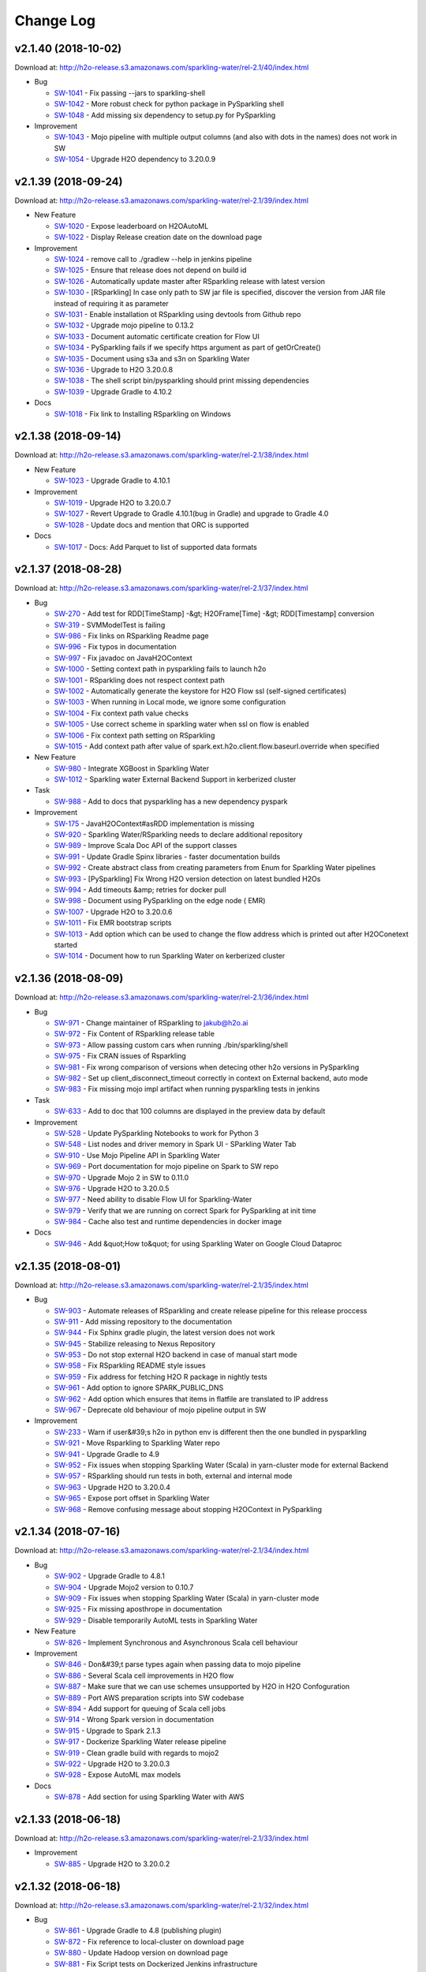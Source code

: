 Change Log
==========

v2.1.40 (2018-10-02)
--------------------
Download at: `http://h2o-release.s3.amazonaws.com/sparkling-water/rel-2.1/40/index.html <http://h2o-release.s3.amazonaws.com/sparkling-water/rel-2.1/40/index.html>`__

-  Bug
        
   -  `SW-1041 <https://0xdata.atlassian.net/browse/SW-1041>`__ - Fix passing --jars to sparkling-shell
   -  `SW-1042 <https://0xdata.atlassian.net/browse/SW-1042>`__ - More robust check for python package in PySparkling shell
   -  `SW-1048 <https://0xdata.atlassian.net/browse/SW-1048>`__ - Add missing six dependency to setup.py for PySparkling
                
-  Improvement
        
   -  `SW-1043 <https://0xdata.atlassian.net/browse/SW-1043>`__ - Mojo pipeline with multiple output columns (and also with dots in the names) does not work in SW
   -  `SW-1054 <https://0xdata.atlassian.net/browse/SW-1054>`__ - Upgrade H2O dependency to 3.20.0.9
                
                                
v2.1.39 (2018-09-24)
--------------------
Download at: `http://h2o-release.s3.amazonaws.com/sparkling-water/rel-2.1/39/index.html <http://h2o-release.s3.amazonaws.com/sparkling-water/rel-2.1/39/index.html>`__

-  New Feature
        
   -  `SW-1020 <https://0xdata.atlassian.net/browse/SW-1020>`__ - Expose leaderboard on H2OAutoML
   -  `SW-1022 <https://0xdata.atlassian.net/browse/SW-1022>`__ - Display Release creation date on the download page
                
-  Improvement
        
   -  `SW-1024 <https://0xdata.atlassian.net/browse/SW-1024>`__ - remove call to ./gradlew --help in jenkins pipeline
   -  `SW-1025 <https://0xdata.atlassian.net/browse/SW-1025>`__ - Ensure that release does not depend on build id
   -  `SW-1026 <https://0xdata.atlassian.net/browse/SW-1026>`__ - Automatically update master after RSparkling release with latest version
   -  `SW-1030 <https://0xdata.atlassian.net/browse/SW-1030>`__ - [RSparkling] In case only path to SW jar file is specified, discover the version from JAR file instead of requiring it as parameter
   -  `SW-1031 <https://0xdata.atlassian.net/browse/SW-1031>`__ - Enable installation ot RSparkling using devtools from Github repo
   -  `SW-1032 <https://0xdata.atlassian.net/browse/SW-1032>`__ - Upgrade mojo pipeline to 0.13.2
   -  `SW-1033 <https://0xdata.atlassian.net/browse/SW-1033>`__ - Document automatic certificate creation for Flow UI
   -  `SW-1034 <https://0xdata.atlassian.net/browse/SW-1034>`__ - PySparkling fails if we specify https argument as part of getOrCreate()
   -  `SW-1035 <https://0xdata.atlassian.net/browse/SW-1035>`__ - Document using s3a and s3n on Sparkling Water
   -  `SW-1036 <https://0xdata.atlassian.net/browse/SW-1036>`__ - Upgrade to H2O 3.20.0.8
   -  `SW-1038 <https://0xdata.atlassian.net/browse/SW-1038>`__ - The shell script bin/pysparkling should print missing dependencies
   -  `SW-1039 <https://0xdata.atlassian.net/browse/SW-1039>`__ - Upgrade Gradle to 4.10.2
                
-  Docs
        
   -  `SW-1018 <https://0xdata.atlassian.net/browse/SW-1018>`__ - Fix link to Installing RSparkling on Windows 
                
                            
v2.1.38 (2018-09-14)
--------------------
Download at: `http://h2o-release.s3.amazonaws.com/sparkling-water/rel-2.1/38/index.html <http://h2o-release.s3.amazonaws.com/sparkling-water/rel-2.1/38/index.html>`__

-  New Feature
        
   -  `SW-1023 <https://0xdata.atlassian.net/browse/SW-1023>`__ - Upgrade Gradle to 4.10.1
                
-  Improvement
        
   -  `SW-1019 <https://0xdata.atlassian.net/browse/SW-1019>`__ - Upgrade H2O to 3.20.0.7
   -  `SW-1027 <https://0xdata.atlassian.net/browse/SW-1027>`__ - Revert Upgrade to Gradle 4.10.1(bug in Gradle) and upgrade to Gradle 4.0
   -  `SW-1028 <https://0xdata.atlassian.net/browse/SW-1028>`__ - Update docs and mention that ORC is supported
                
-  Docs
        
   -  `SW-1017 <https://0xdata.atlassian.net/browse/SW-1017>`__ - Docs: Add Parquet to list of supported data formats 
                
                            
v2.1.37 (2018-08-28)
--------------------
Download at: `http://h2o-release.s3.amazonaws.com/sparkling-water/rel-2.1/37/index.html <http://h2o-release.s3.amazonaws.com/sparkling-water/rel-2.1/37/index.html>`__

-  Bug
        
   -  `SW-270 <https://0xdata.atlassian.net/browse/SW-270>`__ - Add test for RDD[TimeStamp] -&gt; H2OFrame[Time] -&gt; RDD[Timestamp] conversion
   -  `SW-319 <https://0xdata.atlassian.net/browse/SW-319>`__ - SVMModelTest is failing
   -  `SW-986 <https://0xdata.atlassian.net/browse/SW-986>`__ - Fix links on RSparkling Readme page
   -  `SW-996 <https://0xdata.atlassian.net/browse/SW-996>`__ - Fix typos in documentation
   -  `SW-997 <https://0xdata.atlassian.net/browse/SW-997>`__ - Fix javadoc on JavaH2OContext
   -  `SW-1000 <https://0xdata.atlassian.net/browse/SW-1000>`__ - Setting context path in pysparkling fails to launch h2o
   -  `SW-1001 <https://0xdata.atlassian.net/browse/SW-1001>`__ - RSparkling does not respect context path
   -  `SW-1002 <https://0xdata.atlassian.net/browse/SW-1002>`__ - Automatically generate the keystore for H2O Flow ssl (self-signed certificates)
   -  `SW-1003 <https://0xdata.atlassian.net/browse/SW-1003>`__ - When running in Local mode, we ignore some configuration
   -  `SW-1004 <https://0xdata.atlassian.net/browse/SW-1004>`__ - Fix context path value checks
   -  `SW-1005 <https://0xdata.atlassian.net/browse/SW-1005>`__ - Use correct scheme in sparkling water when ssl on flow is enabled
   -  `SW-1006 <https://0xdata.atlassian.net/browse/SW-1006>`__ - Fix context path setting on RSparkling
   -  `SW-1015 <https://0xdata.atlassian.net/browse/SW-1015>`__ - Add context path after value of spark.ext.h2o.client.flow.baseurl.override when specified
                
-  New Feature
        
   -  `SW-980 <https://0xdata.atlassian.net/browse/SW-980>`__ - Integrate XGBoost in Sparkling Water
   -  `SW-1012 <https://0xdata.atlassian.net/browse/SW-1012>`__ - Sparkling water External Backend Support in kerberized cluster
                
-  Task
        
   -  `SW-988 <https://0xdata.atlassian.net/browse/SW-988>`__ - Add to docs that pysparkling has a new dependency pyspark
                
-  Improvement
        
   -  `SW-175 <https://0xdata.atlassian.net/browse/SW-175>`__ - JavaH2OContext#asRDD implementation is missing
   -  `SW-920 <https://0xdata.atlassian.net/browse/SW-920>`__ - Sparkling Water/RSparkling needs to declare additional repository
   -  `SW-989 <https://0xdata.atlassian.net/browse/SW-989>`__ - Improve Scala Doc API of the support classes
   -  `SW-991 <https://0xdata.atlassian.net/browse/SW-991>`__ - Update Gradle Spinx libraries - faster documentation builds
   -  `SW-992 <https://0xdata.atlassian.net/browse/SW-992>`__ - Create abstract class from creating parameters from Enum for Sparkling Water pipelines
   -  `SW-993 <https://0xdata.atlassian.net/browse/SW-993>`__ - [PySparkling] Fix Wrong H2O version detection on latest bundled H2Os
   -  `SW-994 <https://0xdata.atlassian.net/browse/SW-994>`__ - Add timeouts &amp; retries for docker pull
   -  `SW-998 <https://0xdata.atlassian.net/browse/SW-998>`__ - Document using PySparkling on the edge node ( EMR)
   -  `SW-1007 <https://0xdata.atlassian.net/browse/SW-1007>`__ - Upgrade H2O to 3.20.0.6
   -  `SW-1011 <https://0xdata.atlassian.net/browse/SW-1011>`__ - Fix EMR bootstrap scripts
   -  `SW-1013 <https://0xdata.atlassian.net/browse/SW-1013>`__ - Add option which can be used to change the flow address which is printed out after H2OConetext started
   -  `SW-1014 <https://0xdata.atlassian.net/browse/SW-1014>`__ - Document how to run Sparkling Water on kerberized cluster
                
                                
v2.1.36 (2018-08-09)
--------------------
Download at: `http://h2o-release.s3.amazonaws.com/sparkling-water/rel-2.1/36/index.html <http://h2o-release.s3.amazonaws.com/sparkling-water/rel-2.1/36/index.html>`__

-  Bug
        
   -  `SW-971 <https://0xdata.atlassian.net/browse/SW-971>`__ - Change maintainer of RSparkling to jakub@h2o.ai
   -  `SW-972 <https://0xdata.atlassian.net/browse/SW-972>`__ - Fix Content of RSparkling release table
   -  `SW-973 <https://0xdata.atlassian.net/browse/SW-973>`__ - Allow passing custom cars when running ./bin/sparkling/shell
   -  `SW-975 <https://0xdata.atlassian.net/browse/SW-975>`__ - Fix CRAN issues of Rsparkling
   -  `SW-981 <https://0xdata.atlassian.net/browse/SW-981>`__ - Fix wrong comparison of versions when detecing other h2o versions in PySparkling
   -  `SW-982 <https://0xdata.atlassian.net/browse/SW-982>`__ - Set up client_disconnect_timeout correctly in context on External backend, auto  mode
   -  `SW-983 <https://0xdata.atlassian.net/browse/SW-983>`__ - Fix missing mojo impl artifact when running pysparkling tests in jenkins
                
-  Task
        
   -  `SW-633 <https://0xdata.atlassian.net/browse/SW-633>`__ - Add to doc that  100 columns are displayed in the preview data by default
                
-  Improvement
        
   -  `SW-528 <https://0xdata.atlassian.net/browse/SW-528>`__ - Update PySparkling Notebooks to work for Python 3
   -  `SW-548 <https://0xdata.atlassian.net/browse/SW-548>`__ - List nodes and driver memory in Spark UI - SParkling Water Tab
   -  `SW-910 <https://0xdata.atlassian.net/browse/SW-910>`__ - Use Mojo Pipeline API in Sparkling Water
   -  `SW-969 <https://0xdata.atlassian.net/browse/SW-969>`__ - Port documentation for mojo pipeline on Spark to SW repo
   -  `SW-970 <https://0xdata.atlassian.net/browse/SW-970>`__ - Upgrade Mojo 2 in SW to 0.11.0
   -  `SW-976 <https://0xdata.atlassian.net/browse/SW-976>`__ - Upgrade H2O to 3.20.0.5
   -  `SW-977 <https://0xdata.atlassian.net/browse/SW-977>`__ - Need ability to disable Flow UI for Sparkling-Water
   -  `SW-979 <https://0xdata.atlassian.net/browse/SW-979>`__ - Verify that we are running on correct Spark for PySparkling at init time
   -  `SW-984 <https://0xdata.atlassian.net/browse/SW-984>`__ - Cache also test and runtime dependencies in docker image
                
-  Docs
        
   -  `SW-946 <https://0xdata.atlassian.net/browse/SW-946>`__ - Add &quot;How to&quot; for using Sparkling Water on Google Cloud Dataproc
                
                            
v2.1.35 (2018-08-01)
--------------------
Download at: `http://h2o-release.s3.amazonaws.com/sparkling-water/rel-2.1/35/index.html <http://h2o-release.s3.amazonaws.com/sparkling-water/rel-2.1/35/index.html>`__

-  Bug
        
   -  `SW-903 <https://0xdata.atlassian.net/browse/SW-903>`__ - Automate releases of RSparkling and create release pipeline for this release proccess 
   -  `SW-911 <https://0xdata.atlassian.net/browse/SW-911>`__ - Add missing repository to the documentation
   -  `SW-944 <https://0xdata.atlassian.net/browse/SW-944>`__ - Fix Sphinx gradle plugin, the latest version does not work
   -  `SW-945 <https://0xdata.atlassian.net/browse/SW-945>`__ - Stabilize releasing to Nexus Repository
   -  `SW-953 <https://0xdata.atlassian.net/browse/SW-953>`__ - Do not stop external H2O backend in case of manual start mode
   -  `SW-958 <https://0xdata.atlassian.net/browse/SW-958>`__ - Fix RSparkling README style issues
   -  `SW-959 <https://0xdata.atlassian.net/browse/SW-959>`__ - Fix address for fetching H2O R package in nightly tests
   -  `SW-961 <https://0xdata.atlassian.net/browse/SW-961>`__ - Add option to ignore SPARK_PUBLIC_DNS
   -  `SW-962 <https://0xdata.atlassian.net/browse/SW-962>`__ - Add option which ensures that items in flatfile are translated to IP address
   -  `SW-967 <https://0xdata.atlassian.net/browse/SW-967>`__ - Deprecate old behaviour of mojo pipeline output in SW
                
-  Improvement
        
   -  `SW-233 <https://0xdata.atlassian.net/browse/SW-233>`__ - Warn if user&#39;s h2o in python env is different then the one bundled in pysparkling
   -  `SW-921 <https://0xdata.atlassian.net/browse/SW-921>`__ - Move Rsparkling to Sparkling Water repo
   -  `SW-941 <https://0xdata.atlassian.net/browse/SW-941>`__ - Upgrade Gradle to 4.9
   -  `SW-952 <https://0xdata.atlassian.net/browse/SW-952>`__ - Fix issues when stopping Sparkling Water (Scala) in yarn-cluster mode for external Backend
   -  `SW-957 <https://0xdata.atlassian.net/browse/SW-957>`__ - RSparkling should run tests in both, external and internal mode
   -  `SW-963 <https://0xdata.atlassian.net/browse/SW-963>`__ - Upgrade H2O to 3.20.0.4
   -  `SW-965 <https://0xdata.atlassian.net/browse/SW-965>`__ - Expose port offset in Sparkling Water
   -  `SW-968 <https://0xdata.atlassian.net/browse/SW-968>`__ - Remove confusing message about stopping H2OContext in PySparkling
                
                                
v2.1.34 (2018-07-16)
--------------------
Download at: `http://h2o-release.s3.amazonaws.com/sparkling-water/rel-2.1/34/index.html <http://h2o-release.s3.amazonaws.com/sparkling-water/rel-2.1/34/index.html>`__

-  Bug
        
   -  `SW-902 <https://0xdata.atlassian.net/browse/SW-902>`__ - Upgrade Gradle to 4.8.1
   -  `SW-904 <https://0xdata.atlassian.net/browse/SW-904>`__ - Upgrade Mojo2 version to 0.10.7
   -  `SW-909 <https://0xdata.atlassian.net/browse/SW-909>`__ - Fix issues when stopping Sparkling Water (Scala) in yarn-cluster mode
   -  `SW-925 <https://0xdata.atlassian.net/browse/SW-925>`__ - Fix missing aposthrope in documentation
   -  `SW-929 <https://0xdata.atlassian.net/browse/SW-929>`__ - Disable temporarily AutoML tests in Sparkling Water
                
-  New Feature
        
   -  `SW-826 <https://0xdata.atlassian.net/browse/SW-826>`__ - Implement Synchronous and Asynchronous Scala cell behaviour
                
-  Improvement
        
   -  `SW-846 <https://0xdata.atlassian.net/browse/SW-846>`__ - Don&#39;t parse types again when passing data to mojo pipeline
   -  `SW-886 <https://0xdata.atlassian.net/browse/SW-886>`__ - Several Scala cell improvements in H2O flow
   -  `SW-887 <https://0xdata.atlassian.net/browse/SW-887>`__ - Make sure that we can use schemes unsupported by H2O in H2O Confoguration
   -  `SW-889 <https://0xdata.atlassian.net/browse/SW-889>`__ - Port AWS preparation scripts into SW codebase
   -  `SW-894 <https://0xdata.atlassian.net/browse/SW-894>`__ - Add support for queuing of Scala cell jobs 
   -  `SW-914 <https://0xdata.atlassian.net/browse/SW-914>`__ - Wrong Spark version in documentation
   -  `SW-915 <https://0xdata.atlassian.net/browse/SW-915>`__ - Upgrade to Spark 2.1.3
   -  `SW-917 <https://0xdata.atlassian.net/browse/SW-917>`__ - Dockerize Sparkling Water release pipeline
   -  `SW-919 <https://0xdata.atlassian.net/browse/SW-919>`__ - Clean gradle build with regards to mojo2
   -  `SW-922 <https://0xdata.atlassian.net/browse/SW-922>`__ - Upgrade H2O to 3.20.0.3
   -  `SW-928 <https://0xdata.atlassian.net/browse/SW-928>`__ - Expose AutoML max models
                
-  Docs
        
   -  `SW-878 <https://0xdata.atlassian.net/browse/SW-878>`__ - Add section for using Sparkling Water with AWS
                
                            
v2.1.33 (2018-06-18)
--------------------
Download at: `http://h2o-release.s3.amazonaws.com/sparkling-water/rel-2.1/33/index.html <http://h2o-release.s3.amazonaws.com/sparkling-water/rel-2.1/33/index.html>`__

-  Improvement
        
   -  `SW-885 <https://0xdata.atlassian.net/browse/SW-885>`__ - Upgrade H2O to 3.20.0.2
                
                                
v2.1.32 (2018-06-18)
--------------------
Download at: `http://h2o-release.s3.amazonaws.com/sparkling-water/rel-2.1/32/index.html <http://h2o-release.s3.amazonaws.com/sparkling-water/rel-2.1/32/index.html>`__

-  Bug
        
   -  `SW-861 <https://0xdata.atlassian.net/browse/SW-861>`__ - Upgrade Gradle to 4.8 (publishing plugin)
   -  `SW-872 <https://0xdata.atlassian.net/browse/SW-872>`__ - Fix reference to local-cluster on download page
   -  `SW-880 <https://0xdata.atlassian.net/browse/SW-880>`__ - Update Hadoop version on download page
   -  `SW-881 <https://0xdata.atlassian.net/browse/SW-881>`__ - Fix Script tests on Dockerized Jenkins infrastructure
   -  `SW-882 <https://0xdata.atlassian.net/browse/SW-882>`__ - Call h2oContext.stop after ham or spam Scala example
   -  `SW-883 <https://0xdata.atlassian.net/browse/SW-883>`__ - Add mising description in publish.gradle
                
-  Improvement
        
   -  `SW-860 <https://0xdata.atlassian.net/browse/SW-860>`__ - Modify the hadoop launch command on download page
   -  `SW-873 <https://0xdata.atlassian.net/browse/SW-873>`__ - Upgrade H2O to 3.20.0.1
   -  `SW-874 <https://0xdata.atlassian.net/browse/SW-874>`__ - Update Mojo2 to 0.10.4
   -  `SW-879 <https://0xdata.atlassian.net/browse/SW-879>`__ - Print output of script tests
                
                                
v2.1.31 (2018-06-13)
--------------------
Download at: `http://h2o-release.s3.amazonaws.com/sparkling-water/rel-2.1/31/index.html <http://h2o-release.s3.amazonaws.com/sparkling-water/rel-2.1/31/index.html>`__

-  Bug
        
   -  `SW-850 <https://0xdata.atlassian.net/browse/SW-850>`__ - Expose methods to get input/output names in H2OMOJOPipelineModel
   -  `SW-859 <https://0xdata.atlassian.net/browse/SW-859>`__ - Print Warning when spark-home is defined on PATH
   -  `SW-862 <https://0xdata.atlassian.net/browse/SW-862>`__ - Create &amp; fix test in PySparkling for named mojo columns
   -  `SW-864 <https://0xdata.atlassian.net/browse/SW-864>`__ - Fix &amp; more readable test
   -  `SW-865 <https://0xdata.atlassian.net/browse/SW-865>`__ - Better Naming of the UDF method to obtain predictions
   -  `SW-869 <https://0xdata.atlassian.net/browse/SW-869>`__ - Add repository to build required by xgboost-predictor
                
-  Story
        
   -  `SW-856 <https://0xdata.atlassian.net/browse/SW-856>`__ - Upgrade Mojo2 to latest version
                
-  Improvement
        
   -  `SW-839 <https://0xdata.atlassian.net/browse/SW-839>`__ - Verify that Spark time column representation can be digested by Mojo2
   -  `SW-848 <https://0xdata.atlassian.net/browse/SW-848>`__ - Document Kerberos on Sparkling Water
   -  `SW-849 <https://0xdata.atlassian.net/browse/SW-849>`__ - Update use from maven on sparkling water download page
   -  `SW-851 <https://0xdata.atlassian.net/browse/SW-851>`__ - Make use of output types when creating Spark DataFrame out of mojo2 predicted values
   -  `SW-852 <https://0xdata.atlassian.net/browse/SW-852>`__ - Create spark UDF used to extract predicted values
   -  `SW-853 <https://0xdata.atlassian.net/browse/SW-853>`__ - Sparkling Water py should require pyspark dependency
   -  `SW-854 <https://0xdata.atlassian.net/browse/SW-854>`__ - Upgrade MojoPipeline to 0.10.0
   -  `SW-855 <https://0xdata.atlassian.net/browse/SW-855>`__ - Upgrade H2O to 3.18.0.11
                
                                
v2.1.30 (2018-05-23)
--------------------
Download at: `http://h2o-release.s3.amazonaws.com/sparkling-water/rel-2.1/30/index.html <http://h2o-release.s3.amazonaws.com/sparkling-water/rel-2.1/30/index.html>`__

-  Bug
        
   -  `SW-842 <https://0xdata.atlassian.net/browse/SW-842>`__ - Enforce system level properties in SW
                
-  Improvement
        
   -  `SW-845 <https://0xdata.atlassian.net/browse/SW-845>`__ - Upgrade H2O to 3.18.0.10
   -  `SW-847 <https://0xdata.atlassian.net/browse/SW-847>`__ - Remove GA from Sparkling Water
                
                                
v2.1.29 (2018-05-18)
--------------------
Download at: `http://h2o-release.s3.amazonaws.com/sparkling-water/rel-2.1/29/index.html <http://h2o-release.s3.amazonaws.com/sparkling-water/rel-2.1/29/index.html>`__

-  Bug
        
   -  `SW-836 <https://0xdata.atlassian.net/browse/SW-836>`__ - Add support for converting empty dataframe/RDD in Python and Scala to H2OFrame
   -  `SW-841 <https://0xdata.atlassian.net/browse/SW-841>`__ - Remove withCustomCommitsState in pipelines as it&#39;s now duplicating Github 
   -  `SW-843 <https://0xdata.atlassian.net/browse/SW-843>`__ - Fix data obtaining for mojo pipeline
   -  `SW-844 <https://0xdata.atlassian.net/browse/SW-844>`__ - Upgrade Mojo pipeline to 0.9.9
                
                                                    
v2.1.28 (2018-05-15)
--------------------
Download at: `http://h2o-release.s3.amazonaws.com/sparkling-water/rel-2.1/28/index.html <http://h2o-release.s3.amazonaws.com/sparkling-water/rel-2.1/28/index.html>`__

-  Bug
        
   -  `SW-817 <https://0xdata.atlassian.net/browse/SW-817>`__ - Enable running MOJO spark pipeline without H2O init
   -  `SW-825 <https://0xdata.atlassian.net/browse/SW-825>`__ - Local creation of Sparkling Water does not work anymore.
   -  `SW-831 <https://0xdata.atlassian.net/browse/SW-831>`__ - Check shape of H2O frame after the conversion from Spark frame
   -  `SW-834 <https://0xdata.atlassian.net/browse/SW-834>`__ - External Backend stored sparse vector values incorrectly
                
-  Improvement
        
   -  `SW-829 <https://0xdata.atlassian.net/browse/SW-829>`__ - Type checking in PySparkling pipelines
   -  `SW-832 <https://0xdata.atlassian.net/browse/SW-832>`__ - Small refactoring in identifiers
   -  `SW-833 <https://0xdata.atlassian.net/browse/SW-833>`__ - Explicitly set source and target java versions
   -  `SW-837 <https://0xdata.atlassian.net/browse/SW-837>`__ - Upgrade H2O to 3.18.0.9
   -  `SW-838 <https://0xdata.atlassian.net/browse/SW-838>`__ - Upgrade Mojo pipeline dependency to 0.9.8
   -  `SW-840 <https://0xdata.atlassian.net/browse/SW-840>`__ - Add test checking column names and types between spark and mojo2
                
                                
v2.1.27 (2018-05-02)
--------------------
Download at: `http://h2o-release.s3.amazonaws.com/sparkling-water/rel-2.1/27/index.html <http://h2o-release.s3.amazonaws.com/sparkling-water/rel-2.1/27/index.html>`__

-  Bug
        
   -  `SW-574 <https://0xdata.atlassian.net/browse/SW-574>`__ - Process steam handle and use it for connection to external h2o cluster
   -  `SW-822 <https://0xdata.atlassian.net/browse/SW-822>`__ - Require correct colorama version
   -  `SW-823 <https://0xdata.atlassian.net/browse/SW-823>`__ - Fix Windows starting scripts
   -  `SW-824 <https://0xdata.atlassian.net/browse/SW-824>`__ - Fix NPE in mojo pipeline predictions
                
-  New Feature
        
   -  `SW-827 <https://0xdata.atlassian.net/browse/SW-827>`__ - Change color highlight in scala cell as it is too dark
                
-  Improvement
        
   -  `SW-815 <https://0xdata.atlassian.net/browse/SW-815>`__ - Upgrade H2O to 3.18.0.8
   -  `SW-816 <https://0xdata.atlassian.net/browse/SW-816>`__ - Update Mojo2 dependency to one which is compatible with Java7
   -  `SW-818 <https://0xdata.atlassian.net/browse/SW-818>`__ - Spark Pipeline imports do not work in PySparkling
   -  `SW-819 <https://0xdata.atlassian.net/browse/SW-819>`__ - Add ability to convert specific columns to categoricals in Sparkling Water pipelines
   -  `SW-820 <https://0xdata.atlassian.net/browse/SW-820>`__ - Sparkling Water pipelines add duplicate response column to the list of features
                
                                
v2.1.26 (2018-04-19)
--------------------
Download at: `http://h2o-release.s3.amazonaws.com/sparkling-water/rel-2.1/26/index.html <http://h2o-release.s3.amazonaws.com/sparkling-water/rel-2.1/26/index.html>`__

-  Bug
        
   -  `SW-672 <https://0xdata.atlassian.net/browse/SW-672>`__ - Enable using sparkling water maven packages in databricks cloud 
   -  `SW-787 <https://0xdata.atlassian.net/browse/SW-787>`__ - Documentation fixes
   -  `SW-790 <https://0xdata.atlassian.net/browse/SW-790>`__ - Add missing seed argument to H2OAutoml pipeline step
   -  `SW-794 <https://0xdata.atlassian.net/browse/SW-794>`__ - Point to proper web-based docs
   -  `SW-796 <https://0xdata.atlassian.net/browse/SW-796>`__ - Use parquet provided by Spark
   -  `SW-797 <https://0xdata.atlassian.net/browse/SW-797>`__ - Automatically update redirect table as part of release pipeline
   -  `SW-806 <https://0xdata.atlassian.net/browse/SW-806>`__ - Fix exporting and importing of pipeline steps and mojo models to and from HDFS
                
-  Improvement
        
   -  `SW-772 <https://0xdata.atlassian.net/browse/SW-772>`__ - Integrate &amp; Test Mojo Pipeline with Sparkling Water
   -  `SW-789 <https://0xdata.atlassian.net/browse/SW-789>`__ - Upgrade H2O to 3.18.0.7
   -  `SW-791 <https://0xdata.atlassian.net/browse/SW-791>`__ - Expose context_path in Sparkling Water
   -  `SW-793 <https://0xdata.atlassian.net/browse/SW-793>`__ - Create additional test verifying that the new light endpoint works as expected
   -  `SW-798 <https://0xdata.atlassian.net/browse/SW-798>`__ - Additional link to documentation
   -  `SW-800 <https://0xdata.atlassian.net/browse/SW-800>`__ - Remove references to Sparkling Water 2.0
   -  `SW-804 <https://0xdata.atlassian.net/browse/SW-804>`__ - Reduce time of H2OAutoml step in pipeline tests to 1 minute
   -  `SW-808 <https://0xdata.atlassian.net/browse/SW-808>`__ - Upgrade to Gradle 4.7
                
                                
v2.1.25 (2018-03-29)
--------------------
Download at: `http://h2o-release.s3.amazonaws.com/sparkling-water/rel-2.1/25/index.html <http://h2o-release.s3.amazonaws.com/sparkling-water/rel-2.1/25/index.html>`__

-  Bug
        
   -  `SW-696 <https://0xdata.atlassian.net/browse/SW-696>`__ - Intermittent script test issue on external backend
   -  `SW-726 <https://0xdata.atlassian.net/browse/SW-726>`__ - Mark Spark dependencies as provided on artefacts published to maven
   -  `SW-740 <https://0xdata.atlassian.net/browse/SW-740>`__ - Increase timeout for conversion in pyunit test for external cluster
   -  `SW-760 <https://0xdata.atlassian.net/browse/SW-760>`__ - Fix doc artefact publication
   -  `SW-763 <https://0xdata.atlassian.net/browse/SW-763>`__ - Remove support for downloading H2O logs from Spark UI
   -  `SW-766 <https://0xdata.atlassian.net/browse/SW-766>`__ - Fix coding style issue 
   -  `SW-769 <https://0xdata.atlassian.net/browse/SW-769>`__ - Fix import
   -  `SW-776 <https://0xdata.atlassian.net/browse/SW-776>`__ - sparkling water from maven does not know the stacktrace_collector_interval option
   -  `SW-778 <https://0xdata.atlassian.net/browse/SW-778>`__ - Handle nulls properly in H2OMojoModel
                
-  New Feature
        
   -  `SW-722 <https://0xdata.atlassian.net/browse/SW-722>`__ - [PySparkling] Check for correct data type as part of as_h2o_frame
                
-  Improvement
        
   -  `SW-733 <https://0xdata.atlassian.net/browse/SW-733>`__ - Parametrize pipeline scripts to be able to specify different algorithms
   -  `SW-746 <https://0xdata.atlassian.net/browse/SW-746>`__ - Log chunk layout after the conversion of data to external H2O cluster
   -  `SW-755 <https://0xdata.atlassian.net/browse/SW-755>`__ - Document GBM Grid Search Pipeline Step
   -  `SW-765 <https://0xdata.atlassian.net/browse/SW-765>`__ - Remove test artefacts from the sparkling-water assembly
   -  `SW-768 <https://0xdata.atlassian.net/browse/SW-768>`__ - Add missing import
   -  `SW-773 <https://0xdata.atlassian.net/browse/SW-773>`__ - Don&#39;t use default value for output dir in external backend, it&#39;s not required
   -  `SW-780 <https://0xdata.atlassian.net/browse/SW-780>`__ - Upgrade H2O to 3.18.0.5
                
-  Docs
        
   -  `SW-775 <https://0xdata.atlassian.net/browse/SW-775>`__ - Fix link for documentation on DEVEL.md
                
                            
v2.1.24 (2018-03-08)
--------------------
Download at: `http://h2o-release.s3.amazonaws.com/sparkling-water/rel-2.1/24/index.html <http://h2o-release.s3.amazonaws.com/sparkling-water/rel-2.1/24/index.html>`__

-  Bug
        
   -  `SW-739 <https://0xdata.atlassian.net/browse/SW-739>`__ - Sparkling Water Doc artefact is still missing Scala version
   -  `SW-742 <https://0xdata.atlassian.net/browse/SW-742>`__ - Fix setting up node network mask on external cluster
   -  `SW-743 <https://0xdata.atlassian.net/browse/SW-743>`__ - Allow to set LDAP and different security options in external backend as well
   -  `SW-747 <https://0xdata.atlassian.net/browse/SW-747>`__ - Fix bug in documentation for manual mode of external backend
   -  `SW-757 <https://0xdata.atlassian.net/browse/SW-757>`__ - Fix tests after enabling the stack-trace collection
                
-  Improvement
        
   -  `SW-744 <https://0xdata.atlassian.net/browse/SW-744>`__ - Document how to use Sparkling Water with LDAP in Sparkling Water docs
   -  `SW-745 <https://0xdata.atlassian.net/browse/SW-745>`__ - Expose Grid search as Spark pipeline step in the Scala API
   -  `SW-748 <https://0xdata.atlassian.net/browse/SW-748>`__ - Upgrade to Gradle 4.6
   -  `SW-752 <https://0xdata.atlassian.net/browse/SW-752>`__ - Collect stack traces on each h2o node as part of log collecting extension
   -  `SW-754 <https://0xdata.atlassian.net/browse/SW-754>`__ - Upgrade H2O to 3.18.0.3
   -  `SW-756 <https://0xdata.atlassian.net/browse/SW-756>`__ - Upgrade H2O to 3.18.0.4
                
-  Docs
        
   -  `SW-753 <https://0xdata.atlassian.net/browse/SW-753>`__ - Add &quot;How to&quot; for changing the default H2O port 
                
                            
v2.1.23 (2018-02-26)
--------------------
Download at: `http://h2o-release.s3.amazonaws.com/sparkling-water/rel-2.1/23/index.html <http://h2o-release.s3.amazonaws.com/sparkling-water/rel-2.1/23/index.html>`__

-  Bug
        
   -  `SW-723 <https://0xdata.atlassian.net/browse/SW-723>`__ - Sparkling water doc artefact is missing scala version
   -  `SW-727 <https://0xdata.atlassian.net/browse/SW-727>`__ - Improve method for downloading H2O logs 
   -  `SW-728 <https://0xdata.atlassian.net/browse/SW-728>`__ - Use new light endpoint introduced in 3.18.0.1
   -  `SW-734 <https://0xdata.atlassian.net/browse/SW-734>`__ - Make sure we use the unique key names in split method
   -  `SW-736 <https://0xdata.atlassian.net/browse/SW-736>`__ - Document how to download logs on Databricks cluster
   -  `SW-737 <https://0xdata.atlassian.net/browse/SW-737>`__ - Expose downloadH2OLogs on H2OContext in PySparkling
   -  `SW-738 <https://0xdata.atlassian.net/browse/SW-738>`__ - Move spark.ext.h2o.node.network.mask setter to SharedArguments
                
-  Improvement
        
   -  `SW-702 <https://0xdata.atlassian.net/browse/SW-702>`__ - Create Spark Transformer for AutoML
   -  `SW-725 <https://0xdata.atlassian.net/browse/SW-725>`__ - create an an equvivalent of h2o.download_all_logs in scala
   -  `SW-730 <https://0xdata.atlassian.net/browse/SW-730>`__ - Upgrade H2O to 3.18.0.2
                
                                
v2.1.22 (2018-02-14)
--------------------
Download at: `http://h2o-release.s3.amazonaws.com/sparkling-water/rel-2.1/22/index.html <http://h2o-release.s3.amazonaws.com/sparkling-water/rel-2.1/22/index.html>`__

-  Technical task
        
   -  `SW-652 <https://0xdata.atlassian.net/browse/SW-652>`__ - Deliver SW documentation in HTML output
                
-  Bug
        
   -  `SW-685 <https://0xdata.atlassian.net/browse/SW-685>`__ - Fix Typo in documentation
   -  `SW-695 <https://0xdata.atlassian.net/browse/SW-695>`__ - Make printHadoopDistributions gradle task available again for testing
   -  `SW-701 <https://0xdata.atlassian.net/browse/SW-701>`__ - Kill the client when one of the h2o nodes went OOM in external mode
   -  `SW-706 <https://0xdata.atlassian.net/browse/SW-706>`__ - Fix pysparkling.ml import for non-interactive sessions
   -  `SW-707 <https://0xdata.atlassian.net/browse/SW-707>`__ - parquet import fails on HDP with Spark 2.0 (azure hdi cluster)
   -  `SW-708 <https://0xdata.atlassian.net/browse/SW-708>`__ - Make sure H2OMojoModel does not required H2OContext to be initialized
   -  `SW-709 <https://0xdata.atlassian.net/browse/SW-709>`__ - Fix mojo predictions tests
   -  `SW-710 <https://0xdata.atlassian.net/browse/SW-710>`__ - In PySparkling pipelines, ensure that if users pass integer to double type we handle that correctly for all possible double values
   -  `SW-713 <https://0xdata.atlassian.net/browse/SW-713>`__ - Write a simple test for parquet import in Sparkling Water
   -  `SW-714 <https://0xdata.atlassian.net/browse/SW-714>`__ - Add option to H2OModel pipeline step allowing us to convert unknown categoricals to NAs
   -  `SW-715 <https://0xdata.atlassian.net/browse/SW-715>`__ - Fix driverif configuration on the external backend
                
-  Improvement
        
   -  `SW-606 <https://0xdata.atlassian.net/browse/SW-606>`__ - Verify &amp; Document run of RSparkling on top of Databricks Azure cluster
   -  `SW-678 <https://0xdata.atlassian.net/browse/SW-678>`__ - Document how to change log location 
   -  `SW-683 <https://0xdata.atlassian.net/browse/SW-683>`__ - H2OContext can&#39;t be initalized on Databricks cloud
   -  `SW-686 <https://0xdata.atlassian.net/browse/SW-686>`__ - Fix typo in documentation
   -  `SW-687 <https://0xdata.atlassian.net/browse/SW-687>`__ - Upgrade Gradle to 4.5
   -  `SW-688 <https://0xdata.atlassian.net/browse/SW-688>`__ - Update docs - SparklyR supports Spark 2.2.1 in the latest release
   -  `SW-690 <https://0xdata.atlassian.net/browse/SW-690>`__ - Log Sparkling Water version during startup of Sparkling Water
   -  `SW-693 <https://0xdata.atlassian.net/browse/SW-693>`__ - Allow to set driverIf on external H2O backend
   -  `SW-694 <https://0xdata.atlassian.net/browse/SW-694>`__ - Fix creation of Extended JAR in gradle task
   -  `SW-700 <https://0xdata.atlassian.net/browse/SW-700>`__ - Report Yarn App ID of spark application in H2OContext
   -  `SW-703 <https://0xdata.atlassian.net/browse/SW-703>`__ - Upload generated sphinx documentation to S3
   -  `SW-704 <https://0xdata.atlassian.net/browse/SW-704>`__ - Update links on the download page to point to the new docs
   -  `SW-705 <https://0xdata.atlassian.net/browse/SW-705>`__ - Increase memory for JUNIT tests
   -  `SW-718 <https://0xdata.atlassian.net/browse/SW-718>`__ - Upgrade to Gradle 4.5.1
   -  `SW-719 <https://0xdata.atlassian.net/browse/SW-719>`__ - Upgrade to H2O 3.18.0.1
   -  `SW-720 <https://0xdata.atlassian.net/browse/SW-720>`__ - Fix parquet import test on external backend
                
-  Docs
        
   -  `SW-697 <https://0xdata.atlassian.net/browse/SW-697>`__ - Final updates for Sparkling Water html output
   -  `SW-698 <https://0xdata.atlassian.net/browse/SW-698>`__ - Update &quot;Contributing&quot; section in Sparkling Water
                
                            
v2.1.21 (2018-01-18)
--------------------
Download at: `http://h2o-release.s3.amazonaws.com/sparkling-water/rel-2.1/21/index.html <http://h2o-release.s3.amazonaws.com/sparkling-water/rel-2.1/21/index.html>`__

-  Bug
        
   -  `SW-273 <https://0xdata.atlassian.net/browse/SW-273>`__ - Remove workaround introduced by SW-272 for yarn/cluster mode
   -  `SW-551 <https://0xdata.atlassian.net/browse/SW-551>`__ - Remove hotfix introduced by [SW-541] and implement proper fix
   -  `SW-662 <https://0xdata.atlassian.net/browse/SW-662>`__ - Remove extra files that got into the repo
   -  `SW-666 <https://0xdata.atlassian.net/browse/SW-666>`__ - Kill the cluster when a new executors joins in the internal backend
   -  `SW-668 <https://0xdata.atlassian.net/browse/SW-668>`__ - Generate download link as part of the release notes
   -  `SW-669 <https://0xdata.atlassian.net/browse/SW-669>`__ - Remove mentions of local-cluster in public docs
   -  `SW-670 <https://0xdata.atlassian.net/browse/SW-670>`__ - Deprecated call in H2OContextInitDemo
   -  `SW-671 <https://0xdata.atlassian.net/browse/SW-671>`__ - Fix jenkinsfile for builds again specific h2o branches
                
-  Improvement
        
   -  `SW-674 <https://0xdata.atlassian.net/browse/SW-674>`__ - Update H2O to 3.16.0.4
   -  `SW-675 <https://0xdata.atlassian.net/browse/SW-675>`__ - Tiny clean up of the release code
   -  `SW-679 <https://0xdata.atlassian.net/browse/SW-679>`__ - Cleaner release script
   -  `SW-680 <https://0xdata.atlassian.net/browse/SW-680>`__ - Ensure S3 in release pipeline does depend only on credentials provided from Jenkins
   -  `SW-681 <https://0xdata.atlassian.net/browse/SW-681>`__ - Separate releasing on Github and Publishing artifacts
                
                                
v2.1.20 (2018-01-03)
--------------------

-  Bug
        
   -  `SW-627 <https://0xdata.atlassian.net/browse/SW-627>`__ - [PySparkling] calling as_spark_frame for the second time results in exception
   -  `SW-630 <https://0xdata.atlassian.net/browse/SW-630>`__ - Fix ham or spam flow to reflect latest changes in pipelines
   -  `SW-631 <https://0xdata.atlassian.net/browse/SW-631>`__ - Ensure that we do not access RDDs in pipelines ( to unblock the deployment)
   -  `SW-646 <https://0xdata.atlassian.net/browse/SW-646>`__ - Fix incosistencies in ham or spam examples between scala and python
   -  `SW-648 <https://0xdata.atlassian.net/browse/SW-648>`__ - Fix ham or spam pipeline tests
   -  `SW-649 <https://0xdata.atlassian.net/browse/SW-649>`__ - Fix ham or spam tests for deeplearning pipeline
   -  `SW-661 <https://0xdata.atlassian.net/browse/SW-661>`__ - Use always correct Spark version on the R download page
                
-  Improvement
        
   -  `SW-608 <https://0xdata.atlassian.net/browse/SW-608>`__ - Measure time of conversions to H2OFrame in debug mode
   -  `SW-612 <https://0xdata.atlassian.net/browse/SW-612>`__ - Port all arguments available to Scala ML to PySparkling ML
   -  `SW-617 <https://0xdata.atlassian.net/browse/SW-617>`__ - Support for exporting mojo to hdfs
   -  `SW-632 <https://0xdata.atlassian.net/browse/SW-632>`__ - Dump full spark configuration during H2OContext.getOrCreate into DEBUG
   -  `SW-635 <https://0xdata.atlassian.net/browse/SW-635>`__ - Fix wrong instruction at PySparkling download page
   -  `SW-637 <https://0xdata.atlassian.net/browse/SW-637>`__ - Create new DataFrame with new schema when it actually contain any dot in names
   -  `SW-638 <https://0xdata.atlassian.net/browse/SW-638>`__ - Port release script into the sw repo
   -  `SW-639 <https://0xdata.atlassian.net/browse/SW-639>`__ - Use persist layer for exportPOJOModel
   -  `SW-640 <https://0xdata.atlassian.net/browse/SW-640>`__ - export H2OMOJOMOdel.createFromMOJO to pysparkling
   -  `SW-642 <https://0xdata.atlassian.net/browse/SW-642>`__ - Create test for mojo predictions in PySparkling
   -  `SW-643 <https://0xdata.atlassian.net/browse/SW-643>`__ - Add tests for H2ODeeplearning in Scala and Python and Fix potential problems
   -  `SW-644 <https://0xdata.atlassian.net/browse/SW-644>`__ - Log spark configuration to INFO level
   -  `SW-650 <https://0xdata.atlassian.net/browse/SW-650>`__ - Upgrade Gradle to 4.4.1
   -  `SW-656 <https://0xdata.atlassian.net/browse/SW-656>`__ - Upgrade ShadowJar to 2.0.2
                
                                
v2.1.19 (2017-12-11)
--------------------

-  Bug

   -  `SW-615 <https://0xdata.atlassian.net/browse/SW-615>`__ - pysparkling.__version__ returns incorrectly 'SUBST_PROJECT_VERSION'
   -  `SW-616 <https://0xdata.atlassian.net/browse/SW-616>`__ - PySparkling fails on python 3.6 because long time does not exist in python 3.6
   -  `SW-621 <https://0xdata.atlassian.net/browse/SW-621>`__ - PySParkling failing on Python3.6
   -  `SW-624 <https://0xdata.atlassian.net/browse/SW-624>`__ - Python build does not support H2O_PYTHON_WHEEL when building against h2o older then 3.16.0.1
   -  `SW-628 <https://0xdata.atlassian.net/browse/SW-628>`__ - PySparkling fails when installed from pypi

-  Improvement

   -  `SW-626 <https://0xdata.atlassian.net/browse/SW-626>`__ - Upgrade Gradle to 4.4


v2.1.18 (2017-12-01)
--------------------

-  Bug

   -  `SW-602 <https://0xdata.atlassian.net/browse/SW-602>`__ - conversion of sparse data DataFrame to H2OFrame is slow
   -  `SW-620 <https://0xdata.atlassian.net/browse/SW-620>`__ - Fix obtaining version from bundled h2o inside pysparkling

-  Improvement

   -  `SW-613 <https://0xdata.atlassian.net/browse/SW-613>`__ - Append dynamic allocation option into SW tuning documentation.
   -  `SW-618 <https://0xdata.atlassian.net/browse/SW-618>`__ - Integration with H2O 3.16.0.2

v2.1.17 (2017-11-25)
--------------------

-  Bug

   -  `SW-320 <https://0xdata.atlassian.net/browse/SW-320>`__ - H2OConfTest Python test blocks test run
   -  `SW-499 <https://0xdata.atlassian.net/browse/SW-499>`__ - BinaryType handling is not implemented in SparkDataFrameConverter
   -  `SW-535 <https://0xdata.atlassian.net/browse/SW-535>`__ - asH2OFrame gives error if column names have DOT in it
   -  `SW-547 <https://0xdata.atlassian.net/browse/SW-547>`__ - Don't use md5skip in external mode
   -  `SW-569 <https://0xdata.atlassian.net/browse/SW-569>`__ - pysparkling: h2o on exit does not shut down cleanly
   -  `SW-572 <https://0xdata.atlassian.net/browse/SW-572>`__ - Additional fix for [SW-571]
   -  `SW-573 <https://0xdata.atlassian.net/browse/SW-573>`__ - Minor Gradle build improvements and fixes
   -  `SW-575 <https://0xdata.atlassian.net/browse/SW-575>`__ - Incorrect comment in hamOrSpamMojo pipeline
   -  `SW-576 <https://0xdata.atlassian.net/browse/SW-576>`__ - Cleanup pysparkling test infrastructure
   -  `SW-577 <https://0xdata.atlassian.net/browse/SW-577>`__ - Fix conditions in jenkins file
   -  `SW-580 <https://0xdata.atlassian.net/browse/SW-580>`__ - Fix composite build in Jenkins
   -  `SW-581 <https://0xdata.atlassian.net/browse/SW-581>`__ - Fix H2OConf test on external cluster
   -  `SW-582 <https://0xdata.atlassian.net/browse/SW-582>`__ - Opening Chicago Crime Demo Notebook errors on the first opening
   -  `SW-584 <https://0xdata.atlassian.net/browse/SW-584>`__ - Create extended directory automatically
   -  `SW-588 <https://0xdata.atlassian.net/browse/SW-588>`__ - Fix links in README
   -  `SW-589 <https://0xdata.atlassian.net/browse/SW-589>`__ - Wrap stages in try finally in jenkins file
   -  `SW-592 <https://0xdata.atlassian.net/browse/SW-592>`__ - Properly pass all parameters to algorithm
   -  `SW-593 <https://0xdata.atlassian.net/browse/SW-593>`__ - H2Conf cannot be initialized on windows
   -  `SW-594 <https://0xdata.atlassian.net/browse/SW-594>`__ - Gradle ml submodule reports success even though tests fail
   -  `SW-595 <https://0xdata.atlassian.net/browse/SW-595>`__ - Fix ML tests

-  New Feature

   -  `SW-519 <https://0xdata.atlassian.net/browse/SW-519>`__ - Introduce SW Models into Spark python pipelines

-  Task

   -  `SW-609 <https://0xdata.atlassian.net/browse/SW-609>`__ - Upgrade H2O dependency to 3.16.0.1


-  Improvement

   -  `SW-318 <https://0xdata.atlassian.net/browse/SW-318>`__ - Keep H2O version inside sparklin-water-core.jar and provide utility to query it
   -  `SW-420 <https://0xdata.atlassian.net/browse/SW-420>`__ - Shell scripts miss-leading error message
   -  `SW-504 <https://0xdata.atlassian.net/browse/SW-504>`__ - Provides Sparkling Water Spark Uber package which can be used in `--packages`
   -  `SW-570 <https://0xdata.atlassian.net/browse/SW-570>`__ - Stop previous jobs in jenkins in case of PR
   -  `SW-571 <https://0xdata.atlassian.net/browse/SW-571>`__ - In PySparkling, getOrCreate(spark) still incorrectly complains that we should use spark session
   -  `SW-583 <https://0xdata.atlassian.net/browse/SW-583>`__ - Upgrade to Gradle 4.3
   -  `SW-585 <https://0xdata.atlassian.net/browse/SW-585>`__ - Add the custom commit status for internal and external pipelines
   -  `SW-586 <https://0xdata.atlassian.net/browse/SW-586>`__ - [ML] Remove some duplicities, enable mojo for deep learning
   -  `SW-590 <https://0xdata.atlassian.net/browse/SW-590>`__ - Replace deprecated method call in ChicagoCrime python example
   -  `SW-591 <https://0xdata.atlassian.net/browse/SW-591>`__ - Repl doesn't require H2O dependencies to compile
   -  `SW-596 <https://0xdata.atlassian.net/browse/SW-596>`__ - Minor build improvements
   -  `SW-603 <https://0xdata.atlassian.net/browse/SW-603>`__ - Upgrade Gradle to 4.3.1
   -  `SW-605 <https://0xdata.atlassian.net/browse/SW-605>`__ - addFiles doesn't accept sparkSession
   -  `SW-610 <https://0xdata.atlassian.net/browse/SW-610>`__ - Change default client mode to INFO, let user to change it at runtime


v2.1.16 (2017-10-23)
--------------------

-  Bug

   -  `SW-555 <https://0xdata.atlassian.net/browse/SW-555>`__ - Fix documentation issue in PySparkling
   -  `SW-558 <https://0xdata.atlassian.net/browse/SW-558>`__ - Increase default value for client connection retry timeout in
   -  `SW-560 <https://0xdata.atlassian.net/browse/SW-560>`__ - SW documentation for nthreads is inconsistent with code
   -  `SW-561 <https://0xdata.atlassian.net/browse/SW-561>`__ - Fix reporting artefacts in Jenkins and remove use of h2o-3-shared-lib
   -  `SW-564 <https://0xdata.atlassian.net/browse/SW-564>`__ - Clean test workspace in jenkins
   -  `SW-565 <https://0xdata.atlassian.net/browse/SW-565>`__ - Fix creation of extended jar in jenkins
   -  `SW-567 <https://0xdata.atlassian.net/browse/SW-567>`__ - Fix failing tests on external backend
   -  `SW-568 <https://0xdata.atlassian.net/browse/SW-568>`__ - Remove obsolete and failing idea configuration
   -  `SW-559 <https://0xdata.atlassian.net/browse/SW-559>`__ - GLM fails to build model when weights are specified

-  Improvement

   -  `SW-557 <https://0xdata.atlassian.net/browse/SW-557>`__ - Create 2 jenkins files ( for internal and external backend ) backed by configurable pipeline
   -  `SW-562 <https://0xdata.atlassian.net/browse/SW-562>`__ - Disable web on external H2O nodes in external cluster mode
   -  `SW-563 <https://0xdata.atlassian.net/browse/SW-563>`__ - In external cluster mode, print also YARN job ID of the external cluster once context is available
   -  `SW-566 <https://0xdata.atlassian.net/browse/SW-566>`__ - Upgrade H2O to 3.14.0.7
   -  `SW-553 <https://0xdata.atlassian.net/browse/SW-553>`__ - Improve handling of sparse vectors in internal cluster


v2.1.15 (2017-10-10)
--------------------

-  Bug

   -  `SW-423 <https://0xdata.atlassian.net/browse/SW-423>`__ - Tests of External Cluster mode fails
   -  `SW-516 <https://0xdata.atlassian.net/browse/SW-516>`__ - External cluster improperly convert RDD[ml.linalg.Vector]
   -  `SW-525 <https://0xdata.atlassian.net/browse/SW-525>`__ - Don't use GPU nodes for sparkling water testing in Jenkins
   -  `SW-526 <https://0xdata.atlassian.net/browse/SW-526>`__ - Add missing when clause to scripts test stage in Jenkinsfile
   -  `SW-527 <https://0xdata.atlassian.net/browse/SW-527>`__ - Use dX cluster for Jenkins testing
   -  `SW-529 <https://0xdata.atlassian.net/browse/SW-529>`__ - Code defect in Scala example
   -  `SW-531 <https://0xdata.atlassian.net/browse/SW-531>`__ - Use code which is compatible between Scala 2.10 and 2.11
   -  `SW-532 <https://0xdata.atlassian.net/browse/SW-532>`__ - Make auto mode in external cluster default for tests in jenkins
   -  `SW-534 <https://0xdata.atlassian.net/browse/SW-534>`__ - Ensure that all tests run on both, internal and external backends
   -  `SW-536 <https://0xdata.atlassian.net/browse/SW-536>`__ - Allow to test sparkling water against specific h2o branch
   -  `SW-537 <https://0xdata.atlassian.net/browse/SW-537>`__ - Update Gradle to 4.2RC2
   -  `SW-538 <https://0xdata.atlassian.net/browse/SW-538>`__ - Fix problem in Jenkinsfile where H2O_HOME has higher priority then H2O_PYTHON_WHEEL
   -  `SW-539 <https://0xdata.atlassian.net/browse/SW-539>`__ - Fix PySparkling issue when running multiple times on the same node
   -  `SW-541 <https://0xdata.atlassian.net/browse/SW-541>`__ - Model training hangs in SW
   -  `SW-542 <https://0xdata.atlassian.net/browse/SW-542>`__ - sw does not support parquet import
   -  `SW-552 <https://0xdata.atlassian.net/browse/SW-552>`__ - Fix documentation bug

-  New Feature

   -  `SW-521 <https://0xdata.atlassian.net/browse/SW-521>`__ - Fix typo in documentation
   -  `SW-523 <https://0xdata.atlassian.net/browse/SW-523>`__ - Use linux label to determine which nodes are used for Jenkins testing
   -  `SW-533 <https://0xdata.atlassian.net/browse/SW-533>`__ - In external cluster, remove notification file at the end. This affects nothing, it is just cleanup.

-  Improvement

   -  `SW-543 <https://0xdata.atlassian.net/browse/SW-543>`__ - Upgrade Gradle to 4.2
   -  `SW-544 <https://0xdata.atlassian.net/browse/SW-544>`__ - Improve exception in ExternalH2OBackend
   -  `SW-545 <https://0xdata.atlassian.net/browse/SW-545>`__ - Stop H2O in afterAll in tests
   -  `SW-546 <https://0xdata.atlassian.net/browse/SW-546>`__ - Add sw version to name of h2odriver obtained using get-extended-h2o script
   -  `SW-549 <https://0xdata.atlassian.net/browse/SW-549>`__ - Upgrade gradle to 4.2.1
   -  `SW-550 <https://0xdata.atlassian.net/browse/SW-550>`__ - Upgrade H2O to 3.14.0.6

v2.1.14 (2017-08-23)
--------------------

-  Bug

   -  `SW-449 <https://0xdata.atlassian.net/browse/SW-449>`__ - Support Sparse Data during spark-h2o conversions
   -  `SW-510 <https://0xdata.atlassian.net/browse/SW-510>`__ - The link `Demo Example from Git` is broken on the download page

-  New Feature

   -  `SW-481 <https://0xdata.atlassian.net/browse/SW-481>`__ - MOJO for Spark SVM

-  Improvement

   -  `SW-514 <https://0xdata.atlassian.net/browse/SW-514>`__ - Upgrade H2O to 3.14.0.2
   -  `SW-395 <https://0xdata.atlassian.net/browse/SW-395>`__ - bin/sparkling-shell should fail if assembly `jar` file does not exist
   -  `SW-471 <https://0xdata.atlassian.net/browse/SW-471>`__ - Use mojo in pipelines if possible, remove H2OPipeline and OneTimeTransformers
   -  `SW-512 <https://0xdata.atlassian.net/browse/SW-512>`__ - Make JenkinsFile up-to-date with sparkling_yarn_branch
   -  `SW-513 <https://0xdata.atlassian.net/browse/SW-513>`__ - Upgrade to Gradle 4.1

v2.1.13 (2017-08-02)
--------------------

-  Bug
   
   -  `SW-501 <https://0xdata.atlassian.net/browse/SW-501>`__ - Security Bug when using Security.enableSSL(spark)
   -  `SW-505 <https://0xdata.atlassian.net/browse/SW-505>`__ - Travis build is failing on missing OracleJdk7

-  Improvement
   
   -  `SW-355 <https://0xdata.atlassian.net/browse/SW-355>`__ - Include H2O R client distribution in Sparkling Water binary
   -  `SW-500 <https://0xdata.atlassian.net/browse/SW-500>`__ - Warehouse dir does not have to be set in tests on Spark from 2.1+
   -  `SW-506 <https://0xdata.atlassian.net/browse/SW-506>`__ - Documentation for the backends should mention get-extended-h2o.sh instead of manual jar extending
   -  `SW-507 <https://0xdata.atlassian.net/browse/SW-507>`__ - Upgrade to Gradle 4.0.2
   -  `SW-508 <https://0xdata.atlassian.net/browse/SW-508>`__ - More robust get-extended-h2o.sh
   -  `SW-509 <https://0xdata.atlassian.net/browse/SW-509>`__ - Add back DEVEL.md and CHANGELOG.md and redirect to new versions

v2.1.12 (2017-07-17)
--------------------

-  Improvement

   -  `SW-490 <https://0xdata.atlassian.net/browse/SW-490>`__ - Upgrade Gradle to 4.0.1
   -  `SW-491 <https://0xdata.atlassian.net/browse/SW-491>`__ - Increase default value for Write and Read confirmation timeout
   -  `SW-492 <https://0xdata.atlassian.net/browse/SW-492>`__ - Remove dead code and deprecation warning in tests
   -  `SW-493 <https://0xdata.atlassian.net/browse/SW-493>`__ - Enforce Scala Style rules
   -  `SW-494 <https://0xdata.atlassian.net/browse/SW-494>`__ - Remove hard dependency on RequestServer by using RestApiContext
   -  `SW-496 <https://0xdata.atlassian.net/browse/SW-496>`__ - Remove ignored empty "H2OFrame[Time] to DataFrame[TimeStamp]" test
   -  `SW-498 <https://0xdata.atlassian.net/browse/SW-498>`__ - Upgrade H2O to 3.10.5.4

v2.1.11 (2017-07-12)
--------------------

-  Bug
  
   -  `SW-407 <https://0xdata.atlassian.net/browse/SW-407>`__ - Make scala H2OConf consistent and allow to set and get all propertties

-  Improvement
   
   -  `SW-485 <https://0xdata.atlassian.net/browse/SW-485>`__ - Update instructions for a new PYPI.org
   -  `SW-489 <https://0xdata.atlassian.net/browse/SW-489>`__ - Upgrade H2O to 3.10.5.3

v2.1.10 (2017-06-29)
--------------------

-  Bug

   -  `SW-469 <https://0xdata.atlassian.net/browse/SW-469>`__ - Remove accidentally added kerb.conf file
   -  `SW-470 <https://0xdata.atlassian.net/browse/SW-470>`__ - Allow to pask sparkSession to Security.enableSSL and deprecate sparkContext
   -  `SW-474 <https://0xdata.atlassian.net/browse/SW-474>`__ - Use deprecated HTTPClient as some CDH versions does not have the new method
   -  `SW-475 <https://0xdata.atlassian.net/browse/SW-475>`__ - Handle duke library in case it's loaded using --packages
   -  `SW-479 <https://0xdata.atlassian.net/browse/SW-479>`__ - Fix CHANGELOG location in make-dist.sh

-  Improvement

   -  `SW-457 <https://0xdata.atlassian.net/browse/SW-457>`__ - Clean up windows scripts
   -  `SW-466 <https://0xdata.atlassian.net/browse/SW-466>`__ - Separate Devel.md into multiple rst files
   -  `SW-472 <https://0xdata.atlassian.net/browse/SW-472>`__ - Convert to rst README in gradle dir
   -  `SW-473 <https://0xdata.atlassian.net/browse/SW-473>`__ - Upgrade to gradle 4.0
   -  `SW-477 <https://0xdata.atlassian.net/browse/SW-477>`__ - Upgrade H2O to 3.10.5.2
   -  `SW-480 <https://0xdata.atlassian.net/browse/SW-480>`__ - Bring back publishToMavenLocal task
   -  `SW-482 <https://0xdata.atlassian.net/browse/SW-482>`__ - Updates to change log location
   -  `SW-483 <https://0xdata.atlassian.net/browse/SW-483>`__ - Make rel-2.1 changelog consistent and also rst

v2.1.9 (2017-06-15)
-------------------

-  Technical task

   -  `SW-211 <https://0xdata.atlassian.net/browse/SW-211>`__ - In PySparkling for spark 2.0 document how to build the package

-  Bug

   -  `SW-448 <https://0xdata.atlassian.net/browse/SW-448>`__ - Add missing jar into the assembly
   -  `SW-450 <https://0xdata.atlassian.net/browse/SW-450>`__ - Fix instructions on the download site
   -  `SW-453 <https://0xdata.atlassian.net/browse/SW-453>`__ - Use size method to get attr num
   -  `SW-454 <https://0xdata.atlassian.net/browse/SW-454>`__ - Replace sparkSession with spark in backends documentation
   -  `SW-456 <https://0xdata.atlassian.net/browse/SW-456>`__ - Make shell scripts safe
   -  `SW-459 <https://0xdata.atlassian.net/browse/SW-459>`__ - Update PySparkling run-time dependencies
   -  `SW-461 <https://0xdata.atlassian.net/browse/SW-461>`__ - Fix wrong getters and setters in pysparkling
   -  `SW-467 <https://0xdata.atlassian.net/browse/SW-467>`__ - Fix typo in the FAQ documentation
   -  `SW-468 <https://0xdata.atlassian.net/browse/SW-468>`__ - Fix make-dist

-  New Feature

   -  `SW-455 <https://0xdata.atlassian.net/browse/SW-455>`__ - Replace the remaining references to egg files

-  Improvement

   -  `SW-24 <https://0xdata.atlassian.net/browse/SW-24>`__ - Append tab on Sparkling Water download page - how to use Sparkling Water package
   -  `SW-111 <https://0xdata.atlassian.net/browse/SW-111>`__ - Update FAQ with information about hive metastore location
   -  `SW-112 <https://0xdata.atlassian.net/browse/SW-112>`__ - Sparkling Water Tunning doc: add heartbeat dcoumentation
   -  `SW-311 <https://0xdata.atlassian.net/browse/SW-311>`__ - Please report Application Type to Yarn Resource Manager
   -  `SW-340 <https://0xdata.atlassian.net/browse/SW-340>`__ - Improve structure of SW README
   -  `SW-426 <https://0xdata.atlassian.net/browse/SW-426>`__ - Allow to download sparkling water logs from the spark UI
   -  `SW-444 <https://0xdata.atlassian.net/browse/SW-444>`__ - Remove references to Spark 1.5, 1.4 ( as it's old ) in README.rst and other docs
   -  `SW-447 <https://0xdata.atlassian.net/browse/SW-447>`__ - Upgrade H2O to 3.10.5.1
   -  `SW-452 <https://0xdata.atlassian.net/browse/SW-452>`__ - Add missing spaces after "," in H2OContextImplicits
   -  `SW-460 <https://0xdata.atlassian.net/browse/SW-460>`__ - Allow to configure flow dir location in SW
   -  `SW-463 <https://0xdata.atlassian.net/browse/SW-463>`__ - Extract sparkling water configuration to extra doc in rst format
   -  `SW-465 <https://0xdata.atlassian.net/browse/SW-465>`__ - Mark tensorflow demo as experimental

v2.1.8 (2017-05-25)
-------------------

-  Bug

   -  `SW-263 <https://0xdata.atlassian.net/browse/SW-263>`__ - Cannot run build in parallel because of Python module
   -  `SW-336 <https://0xdata.atlassian.net/browse/SW-336>`__ - Wrong documentation of PyPi h2o_pysparkling_2.0 package
   -  `SW-430 <https://0xdata.atlassian.net/browse/SW-430>`__ - pysparkling: adding a column to a data frame does not work when parse the original frame in spark
   -  `SW-431 <https://0xdata.atlassian.net/browse/SW-431>`__ - Allow to pass additional arguments to run-python-script.sh
   -  `SW-436 <https://0xdata.atlassian.net/browse/SW-436>`__ - Fix getting of sparkling water jar in pysparkling
   -  `SW-437 <https://0xdata.atlassian.net/browse/SW-437>`__ - Don't call atexit in case of pysparkling in cluster deploy mode
   -  `SW-438 <https://0xdata.atlassian.net/browse/SW-438>`__ - store h2o logs int unique directories
   -  `SW-439 <https://0xdata.atlassian.net/browse/SW-439>`__ - handle interrupted exception in H2ORuntimeInfoUIThread
   -  `SW-335 <https://0xdata.atlassian.net/browse/SW-335>`__ - Cannot install pysparkling from PyPi

-  Improvement

   -  `SW-445 <https://0xdata.atlassian.net/browse/SW-445>`__ - Remove information from README.pst that pip cannot be used
   -  `SW-341 <https://0xdata.atlassian.net/browse/SW-341>`__ - Support Python 3 distribution
   -  `SW-380 <https://0xdata.atlassian.net/browse/SW-380>`__ - Define Jenkins pipeline via Jenkinsfile
   -  `SW-433 <https://0xdata.atlassian.net/browse/SW-433>`__ - Add change logs link to the sw download page
   -  `SW-435 <https://0xdata.atlassian.net/browse/SW-435>`__ - Upgrade shadow jar plugin to 2.0.0
   -  `SW-440 <https://0xdata.atlassian.net/browse/SW-440>`__ - Sparkling Water cluster name should contain spark app id instead of random number
   -  `SW-441 <https://0xdata.atlassian.net/browse/SW-441>`__ - Replace deprecated DefaultHTTPClient in AnnouncementService
   -  `SW-442 <https://0xdata.atlassian.net/browse/SW-442>`__ - Get array size from metadata in case of ml.lilang.VectorUDT
   -  `SW-443 <https://0xdata.atlassian.net/browse/SW-443>`__ - Upgrade H2O version to 3.10.4.8

v2.1.7 (2017-05-10)
-------------------

-  Bug

   -  `SW-429 <https://0xdata.atlassian.net/browse/SW-429>`__ - Different cluster name between client and h2o nodes in case of external cluster

v2.1.6 (2017-05-09)
-------------------

-  Improvement

   -  `SW-424 <https://0xdata.atlassian.net/browse/SW-424>`__ - Add SW tab in Spark History Server
   -  `SW-427 <https://0xdata.atlassian.net/browse/SW-427>`__ - Upgrade H2O dependency to 3.10.4.7

v2.1.5 (2017-04-27)
-------------------

-  Bug

   -  `SW-421 <https://0xdata.atlassian.net/browse/SW-421>`__ - Externar cluster: Job is reporting exit status as FAILED even all mappers return 0

-  Improvement

   -  `SW-422 <https://0xdata.atlassian.net/browse/SW-422>`__ - Upgrade H2O dependency to 3.10.4.6

v2.1.4 (2017-04-20)
-------------------

-  Bug

   -  `SW-65 <https://0xdata.atlassian.net/browse/SW-65>`__ - Add pysparkling instruction to download page
   -  `SW-365 <https://0xdata.atlassian.net/browse/SW-365>`__ - Properexit status handling of external cluster
   -  `SW-398 <https://0xdata.atlassian.net/browse/SW-398>`__ - Usetimeout for read/write confirmation in external cluster mode
   -  `SW-400 <https://0xdata.atlassian.net/browse/SW-400>`__ - Fix stopping of H2OContext in case of running standalone application
   -  `SW-401 <https://0xdata.atlassian.net/browse/SW-401>`__ - Add configuration property to external backend allowing to specify the maximal timeout the cloud will wait for watchdog client to connect
   -  `SW-405 <https://0xdata.atlassian.net/browse/SW-405>`__ - Use correct quote in backend documentation
   -  `SW-408 <https://0xdata.atlassian.net/browse/SW-408>`__ - Use kwargs for h2o.connect in pysparkling
   -  `SW-409 <https://0xdata.atlassian.net/browse/SW-409>`__ - Fix stopping of python tests
   -  `SW-410 <https://0xdata.atlassian.net/browse/SW-410>`__ - Honor --core Spark settings in H2O executors

-  Improvement

   -  `SW-231 <https://0xdata.atlassian.net/browse/SW-231>`__ - Sparkling Water download page is missing PySParkling/RSparkling info
   -  `SW-404 <https://0xdata.atlassian.net/browse/SW-404>`__ - Upgrade H2O dependency to 3.10.4.4
   -  `SW-406 <https://0xdata.atlassian.net/browse/SW-406>`__ - Download page should list available jars for external cluster.
   -  `SW-411 <https://0xdata.atlassian.net/browse/SW-411>`__ - Migrate Pysparkling tests and examples to SparkSession
   -  `SW-412 <https://0xdata.atlassian.net/browse/SW-412>`__ - Upgrade H2O dependency to 3.10.4.5

v2.1.3 (2017-04-7)
------------------

-  Bug

   -  `SW-334 <https://0xdata.atlassian.net/browse/SW-334>`__ - as_factor() 'corrupts' dataframe if it fails
   -  `SW-353 <https://0xdata.atlassian.net/browse/SW-353>`__ - Kerberos for SW not loading JAAS module
   -  `SW-364 <https://0xdata.atlassian.net/browse/SW-364>`__ - Repl session not set on scala 2.11
   -  `SW-368 <https://0xdata.atlassian.net/browse/SW-368>`__ - bin/pysparkling.cmd is missing
   -  `SW-371 <https://0xdata.atlassian.net/browse/SW-371>`__ - Fix MarkDown syntax
   -  `SW-372 <https://0xdata.atlassian.net/browse/SW-372>`__ - Run negative test for PUBDEV-3808 multiple times to observe failure
   -  `SW-375 <https://0xdata.atlassian.net/browse/SW-375>`__ - Documentation fix in external cluster manual
   -  `SW-376 <https://0xdata.atlassian.net/browse/SW-376>`__ - Tests for DecimalType and DataType fail on external backend
   -  `SW-377 <https://0xdata.atlassian.net/browse/SW-377>`__ - Implement stopping of external H2O cluster in external backend mode
   -  `SW-383 <https://0xdata.atlassian.net/browse/SW-383>`__ - Update PySparkling README with info about SW-335 and using SW from Pypi
   -  `SW-385 <https://0xdata.atlassian.net/browse/SW-385>`__ - Fix residual plot R code generator
   -  `SW-386 <https://0xdata.atlassian.net/browse/SW-386>`__ - SW REPL cannot be used in combination with Spark Dataset
   -  `SW-387 <https://0xdata.atlassian.net/browse/SW-387>`__ - Fix typo in setClientIp method
   -  `SW-388 <https://0xdata.atlassian.net/browse/SW-388>`__ - Stop h2o when running inside standalone pysparkling job
   -  `SW-389 <https://0xdata.atlassian.net/browse/SW-389>`__ - Extending h2o jar from SW doesn't work when the jar is already downloaded
   -  `SW-392 <https://0xdata.atlassian.net/browse/SW-392>`__ - Python in gradle is using wrong python - it doesn't respect the PATH variable
   -  `SW-393 <https://0xdata.atlassian.net/browse/SW-393>`__ - Allow to specify timeout for h2o cloud up in external backend mode
   -  `SW-394 <https://0xdata.atlassian.net/browse/SW-394>`__ - Allow to specify log level to external h2o cluster
   -  `SW-396 <https://0xdata.atlassian.net/browse/SW-396>`__ - Create setter in pysparkling conf for h2o client log level
   -  `SW-397 <https://0xdata.atlassian.net/browse/SW-397>`__ - Better error message covering the most often case when cluster info file doesn't exist

-  Improvement

   -  `SW-296 <https://0xdata.atlassian.net/browse/SW-296>`__ - H2OConf remove nulls and make it more Scala-like
   -  `SW-367 <https://0xdata.atlassian.net/browse/SW-367>`__ - Add task to Gradle build which prints all available Hadoop distributions for the corresponding h2o
   -  `SW-382 <https://0xdata.atlassian.net/browse/SW-382>`__ - Upgrade of H2O dependency to 3.10.4.3

v2.1.2 (2017-03-20)
-------------------

-  Bug

   -  `SW-361 <https://0xdata.atlassian.net/browse/SW-361>`__ - Flow is not available in Sparkling Water
   -  `SW-362 <https://0xdata.atlassian.net/browse/SW-362>`__ - PySparkling does not work

-  Improvement

   -  `SW-344 <https://0xdata.atlassian.net/browse/SW-344>`__ - Use Spark public DNS if available to report Flow UI

v2.1.1 (2017-03-18)
-------------------

-  Bug

   -  `SW-308 <https://0xdata.atlassian.net/browse/SW-308>`__ - Intermittent failure in creating H2O cloud
   -  `SW-321 <https://0xdata.atlassian.net/browse/SW-321>`__ - composite function fail when inner cbind()
   -  `SW-342 <https://0xdata.atlassian.net/browse/SW-342>`__ - Environment detection does not work with Spark2.1
   -  `SW-347 <https://0xdata.atlassian.net/browse/SW-347>`__ - Cannot start Sparkling Water at HDP Yarn cluster
   -  `SW-349 <https://0xdata.atlassian.net/browse/SW-349>`__ - Sparkling Shell scripts for Windows do not work
   -  `SW-350 <https://0xdata.atlassian.net/browse/SW-350>`__ - Fix command line environment for Windows
   -  `SW-357 <https://0xdata.atlassian.net/browse/SW-357>`__ - PySparkling in Zeppelin environment using wrong class loader

-  Improvement

   -  `SW-333 <https://0xdata.atlassian.net/browse/SW-333>`__ - ApplicationMaster info in Yarn for external cluster
   -  `SW-337 <https://0xdata.atlassian.net/browse/SW-337>`__ - Use ``h2o.connect`` in PySpark to connect to H2O cluster
   -  `SW-345 <https://0xdata.atlassian.net/browse/SW-345>`__ - Create configuration manual for External cluster
   -  `SW-356 <https://0xdata.atlassian.net/browse/SW-356>`__ - Improve documentation for spark.ext.h2o.fail.on.unsupported.spark.param
   -  `SW-360 <https://0xdata.atlassian.net/browse/SW-360>`__ - Upgrade H2O dependency to 3.10.4.2

v2.1.0 (2017-03-02)
-------------------

-  Bug

   -  `SW-331 <https://0xdata.atlassian.net/browse/SW-331>`__ - Security.enableSSL does not work

-  Improvement

   -  `SW-302 <https://0xdata.atlassian.net/browse/SW-302>`__ - Support Spark 2.1.0
   -  `SW-325 <https://0xdata.atlassian.net/browse/SW-325>`__ - Implement a generic announcement mechanism
   -  `SW-326 <https://0xdata.atlassian.net/browse/SW-326>`__ - Add support to Spark 2.1 in Sparkling Water
   -  `SW-327 <https://0xdata.atlassian.net/browse/SW-327>`__ - Enrich Spark UI with Sparkling Water specific tab

v2.0.x (2016-09-26)
-------------------

-  Sparkling Water 2.0 brings support of Spark 2.0.
-  For detailed changelog, please read `rel-2.0/CHANGELOG <https://github.com/h2oai/sparkling-water/blob/rel-2.0/doc/CHANGELOG.rst>`__.

v1.6.x (2016-03-15)
-------------------

-  Sparkling Water 1.6 brings support of Spark 1.6.
-  For detailed changelog, please read `rel-1.6/CHANGELOG <https://github.com/h2oai/sparkling-water/blob/rel-1.6/CHANGELOG.md>`__.

v1.5.x (2015-09-28)
-------------------

-  Sparkling Water 1.5 brings support of Spark 1.5.
-  For detailed changelog, please read `rel-1.5/CHANGELOG <https://github.com/h2oai/sparkling-water/blob/rel-1.5/CHANGELOG.md>`__.

v1.4.x (2015-07-06)
-------------------

-  Sparkling Water 1.4 brings support of Spark 1.4.
-  For detailed changelog, please read `rel-1.4/CHANGELOG <https://github.com/h2oai/sparkling-water/blob/rel-1.4/CHANGELOG.md>`__.

v1.3.x (2015-05-25)
-------------------

-  Sparkling Water 1.3 brings support of Spark 1.3.
-  For detailed changelog, please read `rel-1.3/CHANGELOG <https://github.com/h2oai/sparkling-water/blob/rel-1.3/CHANGELOG.md>`__.

v1.2.x (2015-05-18) and older
-----------------------------

-  Sparkling Water 1.2 brings support of Spark 1.2.
-  For detailed changelog, please read `rel-1.2/CHANGELOG <https://github.com/h2oai/sparkling-water/blob/rel-1.2/CHANGELOG.md>`__.
